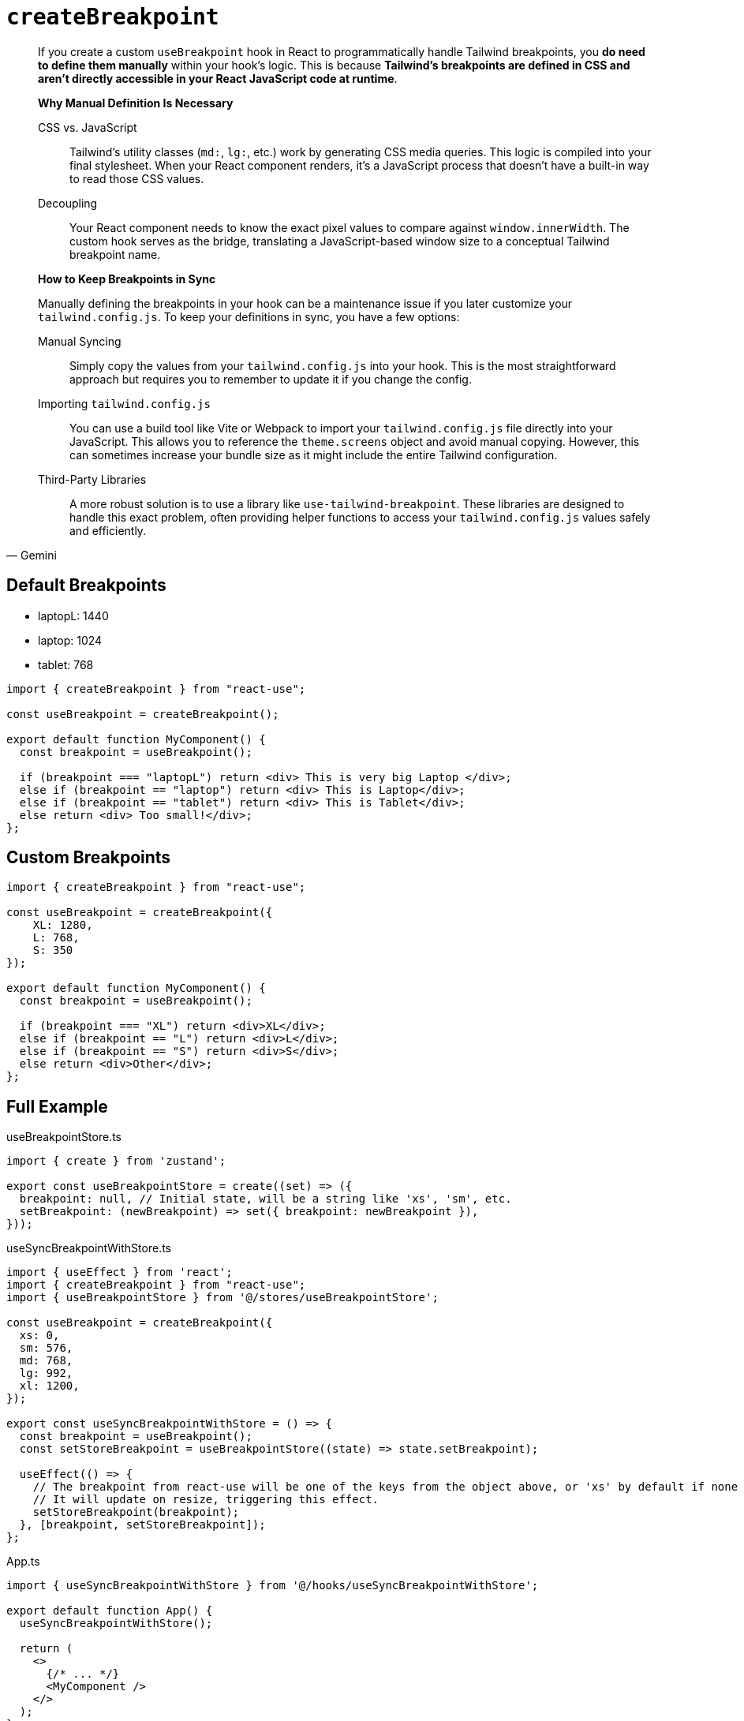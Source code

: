 = `createBreakpoint`

[,Gemini]
____
If you create a custom `useBreakpoint` hook in React to programmatically handle Tailwind breakpoints, you **do need to define them manually** within your hook's logic. This is because **Tailwind's breakpoints are defined in CSS and aren't directly accessible in your React JavaScript code at runtime**.

*Why Manual Definition Is Necessary*

CSS vs. JavaScript:: Tailwind's utility classes (`md:`, `lg:`, etc.) work by generating CSS media queries. This logic is compiled into your final stylesheet. When your React component renders, it's a JavaScript process that doesn't have a built-in way to read those CSS values.
Decoupling:: Your React component needs to know the exact pixel values to compare against `window.innerWidth`. The custom hook serves as the bridge, translating a JavaScript-based window size to a conceptual Tailwind breakpoint name.

*How to Keep Breakpoints in Sync*

Manually defining the breakpoints in your hook can be a maintenance issue if you later customize your `tailwind.config.js`. To keep your definitions in sync, you have a few options:

Manual Syncing:: Simply copy the values from your `tailwind.config.js` into your hook. This is the most straightforward approach but requires you to remember to update it if you change the config.
Importing `tailwind.config.js`:: You can use a build tool like Vite or Webpack to import your `tailwind.config.js` file directly into your JavaScript. This allows you to reference the `theme.screens` object and avoid manual copying. However, this can sometimes increase your bundle size as it might include the entire Tailwind configuration. 
Third-Party Libraries:: A more robust solution is to use a library like `use-tailwind-breakpoint`. These libraries are designed to handle this exact problem, often providing helper functions to access your `tailwind.config.js` values safely and efficiently.
____

== Default Breakpoints

* laptopL: 1440
* laptop: 1024
* tablet: 768

[,tsx]
----
import { createBreakpoint } from "react-use";

const useBreakpoint = createBreakpoint();

export default function MyComponent() {
  const breakpoint = useBreakpoint();

  if (breakpoint === "laptopL") return <div> This is very big Laptop </div>;
  else if (breakpoint == "laptop") return <div> This is Laptop</div>;
  else if (breakpoint == "tablet") return <div> This is Tablet</div>;
  else return <div> Too small!</div>;
};
----

== Custom Breakpoints

[,tsx]
----
import { createBreakpoint } from "react-use";

const useBreakpoint = createBreakpoint({ 
    XL: 1280, 
    L: 768, 
    S: 350 
});

export default function MyComponent() {
  const breakpoint = useBreakpoint();

  if (breakpoint === "XL") return <div>XL</div>;
  else if (breakpoint == "L") return <div>L</div>;
  else if (breakpoint == "S") return <div>S</div>;
  else return <div>Other</div>;
};
----

== Full Example

[,tsx,title="useBreakpointStore.ts"]
----
import { create } from 'zustand';

export const useBreakpointStore = create((set) => ({
  breakpoint: null, // Initial state, will be a string like 'xs', 'sm', etc.
  setBreakpoint: (newBreakpoint) => set({ breakpoint: newBreakpoint }),
}));
----

[,tsx,title="useSyncBreakpointWithStore.ts"]
----
import { useEffect } from 'react';
import { createBreakpoint } from "react-use";
import { useBreakpointStore } from '@/stores/useBreakpointStore';

const useBreakpoint = createBreakpoint({
  xs: 0,
  sm: 576,
  md: 768,
  lg: 992,
  xl: 1200,
});

export const useSyncBreakpointWithStore = () => {
  const breakpoint = useBreakpoint();
  const setStoreBreakpoint = useBreakpointStore((state) => state.setBreakpoint);

  useEffect(() => {
    // The breakpoint from react-use will be one of the keys from the object above, or 'xs' by default if none match.
    // It will update on resize, triggering this effect.
    setStoreBreakpoint(breakpoint);
  }, [breakpoint, setStoreBreakpoint]);
};
----

[,tsx,title="App.ts"]
----
import { useSyncBreakpointWithStore } from '@/hooks/useSyncBreakpointWithStore';

export default function App() {
  useSyncBreakpointWithStore();

  return (
    <>
      {/* ... */}
      <MyComponent />
    </>
  );
}
----

[,tsx,title="MyComponent.ts"]
----
import { useBreakpointStore } from '@/stores/useBreakpointStore';

export default function MyComponent() {
    const breakpoint = useBreakpointStore((state) => state.breakpoint);

    return (
      <div>
        <p>Current breakpoint is: {breakpoint}</p>
        {breakpoint === 'md' && (
          <p>Only visible on medium screens.</p>)
        }
      </div>
    )
}
----

[comment]
--
[,tsx,title="MyComponent.ts"]
----
import { useState, useEffect } from 'react';

type LayoutType = 'cards' | 'grid';

export function MyComponent() {
  const breakpoint = useBreakpointStore((state) => state.breakpoint);
  const [layout, setLayout] = useState<LayoutType>('grid');

  // This hook will run after the initial render and whenever the breakpoint value from your Zustand store changes. 
  // It ensures that the layout state is always correctly synchronized with the current breakpoint. 
  useEffect(() => {
    setLayout(breakpoint === 'xs' || breakpoint === 'sm' ? 'cards' : 'grid');
  }, [breakpoint]);

  // This effect runs only once when the component mounts.
  // It waits for the breakpoint value to be available and then sets the initial layout.
  // The effect will re-run if breakpoint changes, but the logic inside will only set the layout once it's not null.
  useEffect(() => {
    if (breakpoint) {
      setLayout(breakpoint === 'xs' || breakpoint === 'sm' ? 'cards' : 'grid');
    }
  }, [breakpoint]);


  return (
    <>
      {layout}
      {breakpoint}
    </>
  )
}
----
--

[,Gemini,Step-by-Step Explanation]
____

`useSyncBreakpointWithStore` is a clever custom hook that acts as a bridge between the `react-use` library and your Zustand state management store.

Here's a breakdown of `useSyncBreakpointWithStore` functionality.

1. Creating the Breakpoint Hook:

* The hook starts by calling `createBreakpoint` from the `react-use` library.
* It passes an object that defines your application's breakpoints. The keys (xs, sm, md, etc.) are the names of your breakpoints, and the values (0, 576, 768, etc.) are the minimum screen widths in pixels for that breakpoint to be active.
* `createBreakpoint` returns a new hook, which is conveniently named useBreakpoint. This new hook is now tailored to your specific screen sizes.

2. Getting the Current Breakpoint:

* Inside useSyncBreakpointWithStore, it calls the useBreakpoint() hook we just created.
* This useBreakpoint() hook is reactive. It listens for window resize events and automatically returns the key of the currently active breakpoint as a string (e.g., "xs", "md", "xl"). When the window size changes enough to cross a breakpoint threshold, this hook will provide a new string value, causing the component that uses it to re-render.

3. Accessing the Zustand Store:

* It then uses useBreakpointStore to get access to your Zustand store.
* Specifically, it selects only the setBreakpoint function. This is a performance optimization in Zustand; the component will only re-render if setBreakpoint itself changes (which it won't), not when the breakpoint value in the store changes.

4. Synchronizing with useEffect:

* The core logic is inside a useEffect hook. This effect is designed to run whenever the breakpoint value from useBreakpoint() changes.
* The dependency array `[breakpoint, setStoreBreakpoint]` ensures that the effect is triggered on the initial render and then again only when the breakpoint string changes.
* When the effect runs, it calls setStoreBreakpoint(breakpoint), updating the global Zustand store with the new, current breakpoint string.

In your main App.tsx file, you simply call this hook once.

By placing `useSyncBreakpointWithStore()` at the top level of your application, you ensure that it's always active. It will continuously monitor the window size and keep your useBreakpointStore perfectly in sync. Any other component in your app can then subscribe to this store to get the current breakpoint without needing to handle resize events itself, as seen in SandboxPage.tsx.

In essence, `useSyncBreakpointWithStore` is a clean and efficient "write-only" hook that connects a browser event (resizing) to your global state.
____